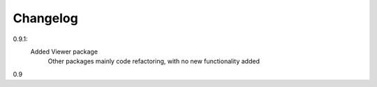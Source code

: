 Changelog
=========

0.9.1: 
     Added Viewer package
	 Other packages mainly code refactoring, with no new functionality added
	 
0.9